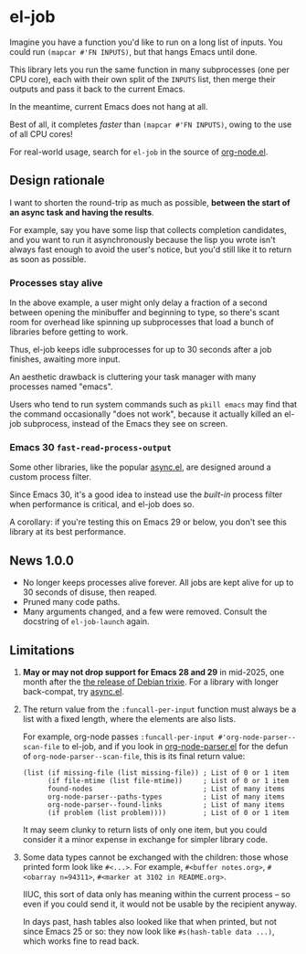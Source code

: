 # Copying and distribution of this file, with or without modification,
# are permitted in any medium without royalty provided the copyright
# notice and this notice are preserved.  This file is offered as-is,
# without any warranty.
#+BEGIN_HTML
<a href="https://repology.org/project/emacs%3Ael-job/versions">
    <img src="https://repology.org/badge/vertical-allrepos/emacs%3Ael-job.svg" alt="Packaging status">
</a>
#+END_HTML
* el-job

Imagine you have a function you'd like to run on a long list of inputs.  You could run =(mapcar #'FN INPUTS)=, but that hangs Emacs until done.

This library lets you run the same function in many subprocesses (one per CPU core), each with their own split of the =INPUTS= list, then merge their outputs and pass it back to the current Emacs.

In the meantime, current Emacs does not hang at all.

Best of all, it completes /faster/ than =(mapcar #'FN INPUTS)=, owing to the use of all CPU cores!

For real-world usage, search for =el-job= in the source of [[https://github.com/meedstrom/org-node/blob/main/org-node.el][org-node.el]].

** Design rationale
I want to shorten the round-trip as much as possible, *between the start of an async task and having the results*.

For example, say you have some lisp that collects completion candidates, and you want to run it asynchronously because the lisp you wrote isn't always fast enough to avoid the user's notice, but you'd still like it to return as soon as possible.

*** Processes stay alive
In the above example, a user might only delay a fraction of a second between opening the minibuffer and beginning to type, so there's scant room for overhead like spinning up subprocesses that load a bunch of libraries before getting to work.

Thus, el-job keeps idle subprocesses for up to 30 seconds after a job finishes, awaiting more input.

An aesthetic drawback is cluttering your task manager with many processes named "emacs".

Users who tend to run system commands such as =pkill emacs= may find that the command occasionally "does not work", because it actually killed an el-job subprocess, instead of the Emacs they see on screen.

*** Emacs 30 =fast-read-process-output=
Some other libraries, like the popular [[https://github.com/jwiegley/emacs-async/][async.el]], are designed around a custom process filter.

Since Emacs 30, it's a good idea to instead use the /built-in/ process filter when performance is critical, and el-job does so.

A corollary: if you're testing this on Emacs 29 or below, you don't see this library at its best performance.

** News 1.0.0
- No longer keeps processes alive forever.  All jobs are kept alive for up to 30 seconds of disuse, then reaped.
- Pruned many code paths.
- Many arguments changed, and a few were removed.  Consult the docstring of =el-job-launch= again.

** Limitations

1. *May or may not drop support for Emacs 28 and 29* in mid-2025, one month after the [[https://release.debian.org/trixie/freeze_policy.html][the release of Debian trixie]].  For a library with longer back-compat, try [[https://github.com/jwiegley/emacs-async/][async.el]].

2. The return value from the =:funcall-per-input= function must always be a list with a fixed length, where the elements are also lists.

   For example, org-node passes =:funcall-per-input #'org-node-parser--scan-file= to el-job, and if you look in [[https://github.com/meedstrom/org-node/blob/main/org-node-parser.el][org-node-parser.el]] for the defun of =org-node-parser--scan-file=, this is its final return value:

   #+begin_src elisp
   (list (if missing-file (list missing-file)) ; List of 0 or 1 item
         (if file-mtime (list file-mtime))     ; List of 0 or 1 item
         found-nodes                           ; List of many items
         org-node-parser--paths-types          ; List of many items
         org-node-parser--found-links          ; List of many items
         (if problem (list problem))))         ; List of 0 or 1 item
   #+end_src

   It may seem clunky to return lists of only one item, but you could consider it a minor expense in exchange for simpler library code.

3. Some data types cannot be exchanged with the children: those whose printed form look like =#<...>=.  For example, =#<buffer notes.org>=, =#<obarray n=94311>=, =#<marker at 3102 in README.org>=.

   IIUC, this sort of data only has meaning within the current process -- so even if you could send it, it would not be usable by the recipient anyway.

   In days past, hash tables also looked like that when printed, but not since Emacs 25 or so: they now look like =#s(hash-table data ...)=, which works fine to read back.

